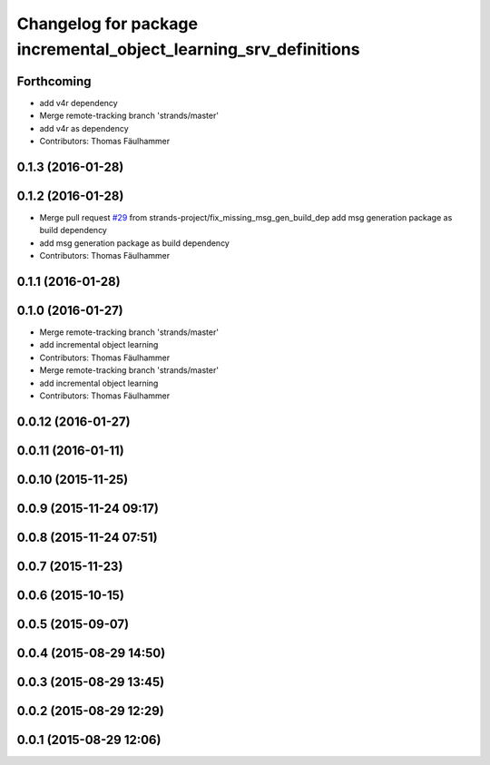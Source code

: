 ^^^^^^^^^^^^^^^^^^^^^^^^^^^^^^^^^^^^^^^^^^^^^^^^^^^^^^^^^^^^^^^^^
Changelog for package incremental_object_learning_srv_definitions
^^^^^^^^^^^^^^^^^^^^^^^^^^^^^^^^^^^^^^^^^^^^^^^^^^^^^^^^^^^^^^^^^

Forthcoming
-----------
* add v4r dependency
* Merge remote-tracking branch 'strands/master'
* add v4r as dependency
* Contributors: Thomas Fäulhammer

0.1.3 (2016-01-28)
------------------

0.1.2 (2016-01-28)
------------------
* Merge pull request `#29 <https://github.com/strands-project/v4r_ros_wrappers/issues/29>`_ from strands-project/fix_missing_msg_gen_build_dep
  add msg generation package as build dependency
* add msg generation package as build dependency
* Contributors: Thomas Fäulhammer

0.1.1 (2016-01-28)
------------------

0.1.0 (2016-01-27)
------------------
* Merge remote-tracking branch 'strands/master'
* add incremental object learning
* Contributors: Thomas Fäulhammer

* Merge remote-tracking branch 'strands/master'
* add incremental object learning
* Contributors: Thomas Fäulhammer

0.0.12 (2016-01-27)
-------------------

0.0.11 (2016-01-11)
-------------------

0.0.10 (2015-11-25)
-------------------

0.0.9 (2015-11-24 09:17)
------------------------

0.0.8 (2015-11-24 07:51)
------------------------

0.0.7 (2015-11-23)
------------------

0.0.6 (2015-10-15)
------------------

0.0.5 (2015-09-07)
------------------

0.0.4 (2015-08-29 14:50)
------------------------

0.0.3 (2015-08-29 13:45)
------------------------

0.0.2 (2015-08-29 12:29)
------------------------

0.0.1 (2015-08-29 12:06)
------------------------
